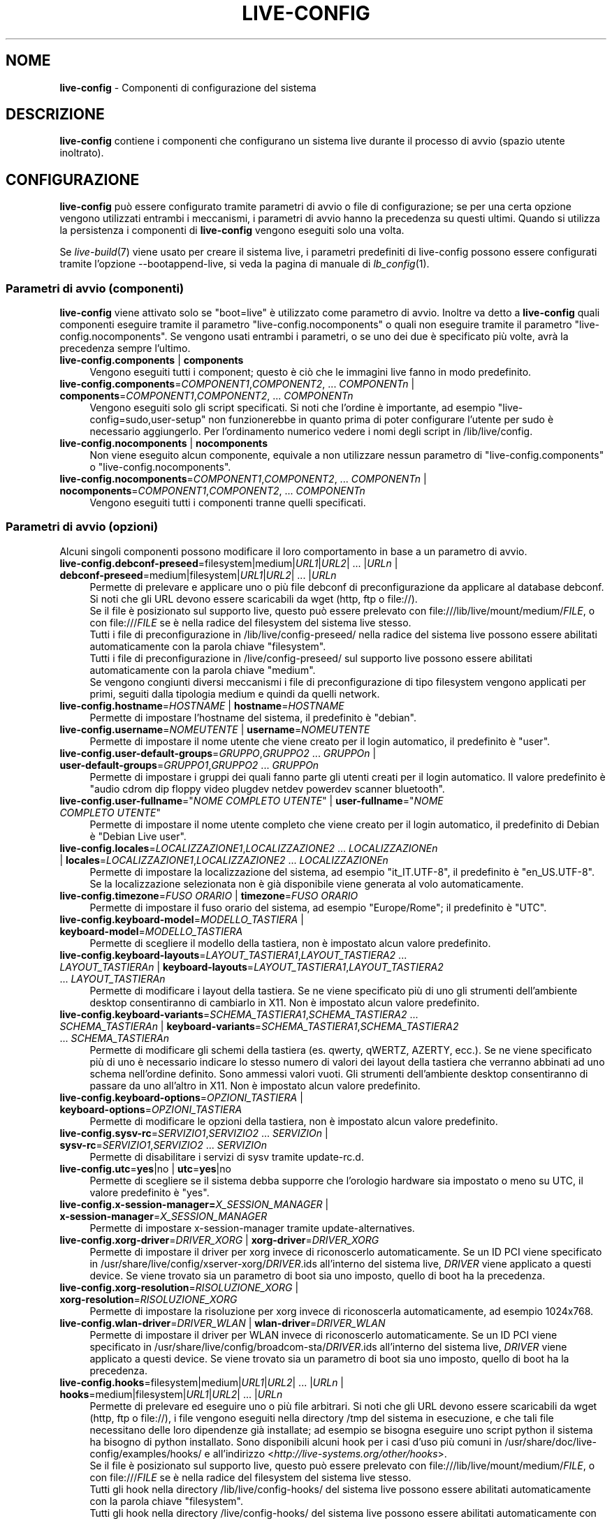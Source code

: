.\" live-config(7) - System Configuration Components
.\" Copyright (C) 2006-2014 Daniel Baumann <mail@daniel-baumann.ch>
.\"
.\" This program comes with ABSOLUTELY NO WARRANTY; for details see COPYING.
.\" This is free software, and you are welcome to redistribute it
.\" under certain conditions; see COPYING for details.
.\"
.\"
.\"*******************************************************************
.\"
.\" This file was generated with po4a. Translate the source file.
.\"
.\"*******************************************************************
.TH LIVE\-CONFIG 7 2014\-10\-25 4.0.1\-1 "Progetto Live Systems"

.SH NOME
\fBlive\-config\fP \- Componenti di configurazione del sistema

.SH DESCRIZIONE
\fBlive\-config\fP contiene i componenti che configurano un sistema live durante
il processo di avvio (spazio utente inoltrato).

.SH CONFIGURAZIONE
\fBlive\-config\fP può essere configurato tramite parametri di avvio o file di
configurazione; se per una certa opzione vengono utilizzati entrambi i
meccanismi, i parametri di avvio hanno la precedenza su questi
ultimi. Quando si utilizza la persistenza i componenti di \fBlive\-config\fP
vengono eseguiti solo una volta.
.PP
Se \fIlive\-build\fP(7) viene usato per creare il sistema live, i parametri
predefiniti di live\-config possono essere configurati tramite l'opzione
\-\-bootappend\-live, si veda la pagina di manuale di \fIlb_config\fP(1).

.SS "Parametri di avvio (componenti)"
\fBlive\-config\fP viene attivato solo se "boot=live" è utilizzato come
parametro di avvio. Inoltre va detto a \fBlive\-config\fP quali componenti
eseguire tramite il parametro "live\-config.nocomponents" o quali non
eseguire tramite il parametro "live\-config.nocomponents". Se vengono usati
entrambi i parametri, o se uno dei due è specificato più volte, avrà la
precedenza sempre l'ultimo.

.IP "\fBlive\-config.components\fP | \fBcomponents\fP" 4
Vengono eseguiti tutti i component; questo è ciò che le immagini live fanno
in modo predefinito.
.IP "\fBlive\-config.components\fP=\fICOMPONENT1\fP,\fICOMPONENT2\fP, ... \fICOMPONENTn\fP | \fBcomponents\fP=\fICOMPONENT1\fP,\fICOMPONENT2\fP, ... \fICOMPONENTn\fP" 4
Vengono eseguiti solo gli script specificati. Si noti che l'ordine è
importante, ad esempio "live\-config=sudo,user\-setup" non funzionerebbe in
quanto prima di poter configurare l'utente per sudo è necessario
aggiungerlo. Per l'ordinamento numerico vedere i nomi degli script in
/lib/live/config.
.IP "\fBlive\-config.nocomponents\fP | \fBnocomponents\fP" 4
Non viene eseguito alcun componente, equivale a non utilizzare nessun
parametro di "live\-config.components" o "live\-config.nocomponents".
.IP "\fBlive\-config.nocomponents\fP=\fICOMPONENT1\fP,\fICOMPONENT2\fP, ... \fICOMPONENTn\fP | \fBnocomponents\fP=\fICOMPONENT1\fP,\fICOMPONENT2\fP, ... \fICOMPONENTn\fP" 4
Vengono eseguiti tutti i componenti tranne quelli specificati.

.SS "Parametri di avvio (opzioni)"
Alcuni singoli componenti possono modificare il loro comportamento in base a
un parametro di avvio.

.IP "\fBlive\-config.debconf\-preseed\fP=filesystem|medium|\fIURL1\fP|\fIURL2\fP| ... |\fIURLn\fP | \fBdebconf\-preseed\fP=medium|filesystem|\fIURL1\fP|\fIURL2\fP| ... |\fIURLn\fP" 4
Permette di prelevare e applicare uno o più file debconf di
preconfigurazione da applicare al database debconf. Si noti che gli URL
devono essere scaricabili da wget (http, ftp o file://).
.br
Se il file è posizionato sul supporto live, questo  può essere prelevato con
file:///lib/live/mount/medium/\fIFILE\fP, o con file:///\fIFILE\fP se è nella
radice del filesystem del sistema live stesso.
.br
Tutti i file di preconfigurazione in /lib/live/config\-preseed/ nella radice
del sistema live possono essere abilitati automaticamente con la parola
chiave "filesystem".
.br
Tutti i file di preconfigurazione in /live/config\-preseed/ sul supporto live
possono essere abilitati automaticamente con la parola chiave "medium".
.br
Se vengono congiunti diversi meccanismi i file di preconfigurazione di tipo
filesystem vengono applicati per primi, seguiti dalla tipologia medium e
quindi da quelli network.
.IP "\fBlive\-config.hostname\fP=\fIHOSTNAME\fP | \fBhostname\fP=\fIHOSTNAME\fP" 4
Permette di impostare l'hostname del sistema, il predefinito è "debian".
.IP "\fBlive\-config.username\fP=\fINOMEUTENTE\fP | \fBusername\fP=\fINOMEUTENTE\fP" 4
Permette di impostare il nome utente che viene creato per il login
automatico, il predefinito è "user".
.IP "\fBlive\-config.user\-default\-groups\fP=\fIGRUPPO\fP,\fIGRUPPO2\fP ... \fIGRUPPOn\fP | \fBuser\-default\-groups\fP=\fIGRUPPO1\fP,\fIGRUPPO2\fP ... \fIGRUPPOn\fP" 4
Permette di impostare i gruppi dei quali fanno parte gli utenti creati per
il login automatico. Il valore predefinito è "audio cdrom dip floppy video
plugdev netdev powerdev scanner bluetooth".
.IP "\fBlive\-config.user\-fullname\fP=\(dq\fINOME COMPLETO UTENTE\fP\(dq | \fBuser\-fullname\fP=\(dq\fINOME COMPLETO UTENTE\fP\(dq" 4
Permette di impostare il nome utente completo che viene creato per il login
automatico, il predefinito di Debian è "Debian Live user".
.IP "\fBlive\-config.locales\fP=\fILOCALIZZAZIONE1\fP,\fILOCALIZZAZIONE2\fP ... \fILOCALIZZAZIONEn\fP | \fBlocales\fP=\fILOCALIZZAZIONE1\fP,\fILOCALIZZAZIONE2\fP ... \fILOCALIZZAZIONEn\fP" 4
Permette di impostare la localizzazione del sistema, ad esempio
"it_IT.UTF\-8", il predefinito è "en_US.UTF\-8". Se la localizzazione
selezionata non è già disponibile viene generata al volo automaticamente.
.IP "\fBlive\-config.timezone\fP=\fIFUSO ORARIO\fP | \fBtimezone\fP=\fIFUSO ORARIO\fP" 4
Permette di impostare il fuso orario del sistema, ad esempio "Europe/Rome";
il predefinito è "UTC".
.IP "\fBlive\-config.keyboard\-model\fP=\fIMODELLO_TASTIERA\fP | \fBkeyboard\-model\fP=\fIMODELLO_TASTIERA\fP" 4
Permette di scegliere il modello della tastiera, non è impostato alcun
valore predefinito.
.IP "\fBlive\-config.keyboard\-layouts\fP=\fILAYOUT_TASTIERA1\fP,\fILAYOUT_TASTIERA2\fP ... \fILAYOUT_TASTIERAn\fP | \fBkeyboard\-layouts\fP=\fILAYOUT_TASTIERA1\fP,\fILAYOUT_TASTIERA2\fP ... \fILAYOUT_TASTIERAn\fP" 4
Permette di modificare i layout della tastiera. Se ne viene specificato più
di uno gli strumenti dell'ambiente desktop consentiranno di cambiarlo in
X11. Non è impostato alcun valore predefinito.
.IP "\fBlive\-config.keyboard\-variants\fP=\fISCHEMA_TASTIERA1\fP,\fISCHEMA_TASTIERA2\fP ... \fISCHEMA_TASTIERAn\fP | \fBkeyboard\-variants\fP=\fISCHEMA_TASTIERA1\fP,\fISCHEMA_TASTIERA2\fP ... \fISCHEMA_TASTIERAn\fP" 4
Permette di modificare gli schemi della tastiera (es. qwerty, qWERTZ,
AZERTY, ecc.). Se ne viene specificato più di uno è necessario indicare lo
stesso numero di valori dei layout della tastiera che verranno abbinati ad
uno schema nell'ordine definito. Sono ammessi valori vuoti. Gli strumenti
dell'ambiente desktop consentiranno di passare da uno all'altro in X11. Non
è impostato alcun valore predefinito.
.IP "\fBlive\-config.keyboard\-options\fP=\fIOPZIONI_TASTIERA\fP | \fBkeyboard\-options\fP=\fIOPZIONI_TASTIERA\fP" 4
Permette di modificare le opzioni della tastiera, non è impostato alcun
valore predefinito.
.IP "\fBlive\-config.sysv\-rc\fP=\fISERVIZIO1\fP,\fISERVIZIO2\fP ... \fISERVIZIOn\fP | \fBsysv\-rc\fP=\fISERVIZIO1\fP,\fISERVIZIO2\fP ... \fISERVIZIOn\fP" 4
Permette di disabilitare i servizi di sysv tramite update\-rc.d.
.IP "\fBlive\-config.utc\fP=\fByes\fP|no | \fButc\fP=\fByes\fP|no" 4
Permette di scegliere se il sistema debba supporre che l'orologio hardware
sia impostato o meno su UTC, il valore predefinito è "yes".
.IP "\fBlive\-config.x\-session\-manager=\fP\fIX_SESSION_MANAGER\fP | \fBx\-session\-manager\fP=\fIX_SESSION_MANAGER\fP" 4
Permette di impostare x\-session\-manager tramite update\-alternatives.
.IP "\fBlive\-config.xorg\-driver\fP=\fIDRIVER_XORG\fP | \fBxorg\-driver\fP=\fIDRIVER_XORG\fP" 4
Permette di impostare il driver per xorg invece di riconoscerlo
automaticamente. Se un ID PCI viene specificato in
/usr/share/live/config/xserver\-xorg/\fIDRIVER\fP.ids all'interno del sistema
live, \fIDRIVER\fP viene applicato a questi device. Se viene trovato sia un
parametro di boot sia uno imposto, quello di boot ha la precedenza.
.IP "\fBlive\-config.xorg\-resolution\fP=\fIRISOLUZIONE_XORG\fP | \fBxorg\-resolution\fP=\fIRISOLUZIONE_XORG\fP" 4
Permette di impostare la risoluzione per xorg invece di riconoscerla
automaticamente, ad esempio 1024x768.
.IP "\fBlive\-config.wlan\-driver\fP=\fIDRIVER_WLAN\fP | \fBwlan\-driver\fP=\fIDRIVER_WLAN\fP" 4
Permette di impostare il driver per WLAN invece di riconoscerlo
automaticamente. Se un ID PCI viene specificato in
/usr/share/live/config/broadcom\-sta/\fIDRIVER\fP.ids all'interno del sistema
live, \fIDRIVER\fP viene applicato a questi device. Se viene trovato sia un
parametro di boot sia uno imposto, quello di boot ha la precedenza.
.IP "\fBlive\-config.hooks\fP=filesystem|medium|\fIURL1\fP|\fIURL2\fP| ... |\fIURLn\fP | \fBhooks\fP=medium|filesystem|\fIURL1\fP|\fIURL2\fP| ... |\fIURLn\fP" 4
Permette di prelevare ed eseguire uno o più file arbitrari. Si noti che gli
URL devono essere scaricabili da wget (http, ftp o file://), i file vengono
eseguiti nella directory /tmp del sistema in esecuzione, e che tali file
necessitano delle loro dipendenze già installate; ad esempio se bisogna
eseguire uno script python il sistema ha bisogno di python installato. Sono
disponibili alcuni hook per i casi d'uso più comuni in
/usr/share/doc/live\-config/examples/hooks/ e all'indirizzo
<\fIhttp://live\-systems.org/other/hooks\fP>.
.br
Se il file è posizionato sul supporto live, questo  può essere prelevato con
file:///lib/live/mount/medium/\fIFILE\fP, o con file:///\fIFILE\fP se è nella
radice del filesystem del sistema live stesso.
.br
Tutti gli hook nella directory /lib/live/config\-hooks/ del sistema live
possono essere abilitati automaticamente con la parola chiave "filesystem".
.br
Tutti gli hook nella directory /live/config\-hooks/ del sistema live possono
essere abilitati automaticamente con la parola chiave "medium".
.br
Se vengono congiunti svariati meccanismi, gli hook di tipo filesystem
vengono applicati per primi, seguiti dalla tipologia medium e quindi da
quelli network.

.SS "Parametri di avvio (scorciatoie)"
Per alcuni casi di uso comune in cui sarebbe necessario combinare diversi
parametri particolari, \fBlive\-config\fP fornisce delle scorciatoie. Questo
permette sia di avere una completa granularità su tutte le opzioni, sia di
mantenere semplici le cose.

.IP "\fBlive\-config.noroot\fP | \fBnoroot\fP" 4
Disabilita sudo e policykit, l'utente non può ottenere i privilegi di root
nel sistema.
.IP "\fBlive\-config.noautologin\fP | \fBnoautologin\fP" 4
Disabilita sia il login automatico in console sia quello grafico.
.IP "\fBlive\-config.nottyautologin\fP | \fBnottyautologin\fP" 4
Disabilita il login automatico in console senza coinvolgere quello grafico.
.IP "\fBlive\-config.nox11autologin\fP | \fBnox11autologin\fP" 4
Disabilita il login automatico con qualsiasi gestore grafico senza
coinvolgere quello in tty.

.SS "Parametri di avvio (opzioni speciali)"
Per casi particolari ci sono alcuni parametri speciali.

.IP "\fBlive\-config.debug\fP | \fBdebug\fP" 4
Abilita l'output di debug in live\-config.

.SS "File di configurazione"
\fBlive\-config\fP può essere configurato (ma non attivato) attraverso file di
configurazione. Tranne le scorciatoie che sono configurabili con un
parametro di avvio, tutto può essere configurato in alternativa tramite uno
o più file. Se vengono usati questi file, il parametro "boot=live" è
comunque richiesto per attivare \fBlive\-config\fP.
.PP
\fBNota:\fP Se vengono utilizzati file di configurazione tutti i parametri di
avvio vanno inseriti nella variabile \fBLIVE_CONFIG_CMDLINE\fP
(preferibilmente), oppure si possono impostare variabili singole. Se si
utilizzano queste ultime, per creare una configurazione valida è richiesto
che l'utente si accerti che siano impostate tutte le variabili necessarie.
.PP
I file di configurazione sono collocabili sia nello stesso filesystem di
root (/etc/live/config.conf, /etc/live/config/*), sia nel supporto live
(live/config.conf, live/config/*). Se per una certa opzione si usano
entrambe le destinazioni, avrà la precedenza quello del supporto live.
.PP
Sebbene i file di configurazione messi nelle directory di configurazione non
richiedano un nome o un suffisso particolari, per coerenza è suggerito di
usare "vendor.conf"o "project.conf" come schema di denominazione (laddove
"vendor" o "project" è sostituito con un nome reale, risultando in un nome
di file come "progress\-linux.conf").
.PP
Il contenuto effettivo dei file di configurazione è costituito da una o più
delle seguenti variabili.

.IP "\fBLIVE_CONFIG_CMDLINE\fP=\fIPARAMETER1\fP \fIPARAMETER2\fP ... \fIPARAMETERn\fP" 4
Questa variabile corrisponde all'opzione bootloader da riga di comando.
.IP "\fBLIVE_CONFIG_COMPONENTS\fP=\fICOMPONENT1\fP,\fICOMPONENT2\fP, ... \fICOMPONENTn\fP" 4
Questa variabile corrisponde al parametro
"\fBlive\-config.components\fP=\fICOMPONENT1\fP,\fICOMPONENT2\fP, ... \fICOMPONENTn\fP".
.IP "\fBLIVE_CONFIG_NOCOMPONENTS\fP=\fICOMPONENT1\fP,\fICOMPONENT2\fP, ... \fICOMPONENTn\fP" 4
Questa variabile corrisponde al parametro
"\fBlive\-config.nocomponents\fP=\fICOMPONENT1\fP,\fICOMPONENT2\fP,
\&... \fICOMPONENTn\fP".
.IP "\fBLIVE_DEBCONF_PRESEED\fP=filesystem|medium|\fIURL1\fP|\fIURL2\fP| ... |\fIURLn\fP" 4
Questa variabile corrisponde al parametro
"\fBlive\-config.debconf\-preseed\fP=filesystem|medium|\fIURL1\fP|\fIURL2\fP|
\&... |\fIURLn\fP".
.IP \fBLIVE_HOSTNAME\fP=\fIHOSTNAME\fP 4
Questa variabile corrisponde al parametro
"\fBlive\-config.hostname\fP=\fIHOSTNAME\fP".
.IP \fBLIVE_USERNAME\fP=\fINOMEUTENTE\fP 4
Questa variabile corrisponde al parametro
"\fBlive\-config.username\fP=\fINOMEUTENTE\fP".
.IP "\fBLIVE_USER_DEFAULT_GROUPS\fP=\fIGRUPPO1\fP,\fIGRUPPO2\fP ... \fIGRUPPOn\fP" 4
Questa variabile corrisponde al parametro
"\fBlive\-config.user\-default\-groups\fP="\fIGRUPPO1\fP,\fIGRUPPO2\fP ... \fIGRUPPOn\fP"".
.IP "\fBLIVE_USER_FULLNAME\fP=\(dq\fINOME COMPLETO UTENTE\fP\(dq" 4
Questa variabile corrisponde al parametro
"\fBlive\-config.user\-fullname\fP="\fINOME COMPLETO UTENTE\fP".
.IP "\fBLIVE_LOCALES\fP=\fILOCALIZZAZIONE1\fP,\fILOCALIZZAZIONE2\fP ... \fILOCALIZZAZIONEn\fP" 4
Questa variabile corrisponde al parametro
"\fBlive\-config.locales\fP=\fILOCALIZZAZIONE1\fP,\fILOCALIZZAZIONE2\fP
\&... \fILOCALIZZAZIONEn\fP".
.IP "\fBLIVE_TIMEZONE\fP=\fIFUSO ORARIO\fP" 4
Questa variabile corrisponde al parametro "\fBlive\-config.timezone\fP=\fIFUSO
ORARIO\fP".
.IP \fBLIVE_KEYBOARD_MODEL\fP=\fIMODELLO_TASTIERA\fP 4
Questa variabile corrisponde al parametro
"\fBlive\-config.keyboard\-model\fP=\fIMODELLO_TASTIERA\fP".
.IP "\fBLIVE_KEYBOARD_LAYOUTS\fP=\fILAYOUT_TASTIERA1\fP,\fILAYOUT_TASTIERA2\fP ... \fILAYOUT_TASTIERAn\fP" 4
Questa variabile corrisponde al parametro
"\fBlive\-config.keyboard\-layouts\fP=\fILAYOUT_TASTIERA1\fP,\fILAYOUT_TASTIERA2\fP
\&... \fILAYOUT_TASTIERAn\fP".
.IP "\fBLIVE_KEYBOARD_VARIANTS\fP=\fISCHEMA_TASTIERA1\fP,\fISCHEMA_TASTIERA2\fP ... \fISCHEMA_TASTIERAn\fP" 4
Questa variabile corrisponde al parametro
"\fBlive\-config.keyboard\-variants\fP=\fISCHEMA_TASTIERA1\fP,\fISCHEMA_TASTIERA2\fP
\&... \fISCHEMA_TASTIERAn\fP".
.IP \fBLIVE_KEYBOARD_OPTIONS\fP=\fIOPZIONI_TASTIERA\fP 4
Questa variabile corrisponde al parametro
"\fBlive\-config.keyboard\-options\fP=\fIOPZIONI_TASTIERA\fP".
.IP "\fBLIVE_SYSV_RC\fP=\fISERVIZIO1\fP,\fISERVIZIO2\fP ... \fISERVIZIOn\fP" 4
Questa variabile corrisponde al parametro
"\fBlive\-config.sysv\-rc\fP=\fISERVIZIO1\fP,\fISERVIZIO2\fP ... \fISERVIZIOn\fP".
.IP \fBLIVE_UTC\fP=\fByes\fP|no 4
Questa variabile corrisponde al parametro "\fBlive\-config.utc\fP=\fByes\fP|no".
.IP \fBLIVE_X_SESSION_MANAGER\fP=\fIX_SESSION_MANAGER\fP 4
Questa variabile corrisponde al parametro
"\fBlive\-config.x\-session\-manager\fP=\fIX_SESSION_MANAGER\fP".
.IP \fBLIVE_XORG_DRIVER\fP=\fIDRIVER_XORG\fP 4
Questa variabile corrisponde al parametro
"\fBlive\-config.xorg\-driver\fP=\fIDRIVER_XORG\fP".
.IP \fBLIVE_XORG_RESOLUTION\fP=\fIRISOLUZIONE_XORG\fP 4
Questa variabile corrisponde al parametro
"\fBlive\-config.xorg\-resolution\fP=\fIRISOLUZIONE_XORG\fP".
.IP \fBLIVE_WLAN_DRIVER\fP=\fIDRIVER_WLAN\fP 4
Questa variabile corrisponde al parametro
"\fBlive\-config.wlan\-driver\fP=\fIDRIVER_WLAN\fP".
.IP "\fBLIVE_HOOKS\fP=filesystem|medium|\fIURL1\fP|\fIURL2\fP| ... |\fIURLn\fP" 4
Questa variabile corrisponde al parametro
"\fBlive\-config.hooks\fP=filesystem|medium|\fIURL1\fP|\fIURL2\fP| ... |\fIURLn\fP".
.IP \fBLIVE_CONFIG_DEBUG\fP=true|false 4
Questa variabile corrisponde al parametro "\fBlive\-config.debug\fP".

.SH PERSONALIZZAZIONE
\fBlive\-config\fP può essere facilmente personalizzato per progetti downstream
o utilizzo locale.

.SS "Aggiungere nuovi componenti config"
I progetti downstream possono inserire i loro componenti nella directory
/lib/live/config senza la necessità di fare altro, i componenti saranno
richiamati automaticamente durante il boot.
.PP
È consigliato mettere tali componenti in un pacchetto debian dedicato. Si
può trovare un esempio in /usr/share/doc/live\-config/examples.

.SS "Rimuovere componenti config esistenti"
Non è ancora realmente possibile rimuovere i componenti in un modo sensato
che non richieda di fornire un pacchetto di \fBlive\-config\fP modificato
localmente o l'uso di dpkg\-divert. Tuttavia la stessa cosa si può ottenere
disabilitando i rispettivi componenti tramite il meccanismo di
live\-config.nocomponents come spiegato prima. Per evitare di dover
specificare ogni volta con parametri di boot i componenti da disabilitare,
usare un file di configurazione come mostrato in precedenza.
.PP
È consigliato mettere i file di configurazione per il sistema live in un
pacchetto debian dedicato. Si può trovare un esempio in
/usr/share/doc/live\-config/examples.

.SH COMPONENTI
\fBlive\-config\fP attualmente offre i seguenti componenti in /lib/live/config.

.IP \fBdebconf\fP 4
permette di applicare file di preconfigurazione arbitrai situati sul
supporto live o su un server http/ftp.
.IP \fBhostname\fP 4
configura i file /etc/hostname e /etc/hosts.
.IP \fBuser\-setup\fP 4
aggiunge un account per l'utente live.
.IP \fBsudo\fP 4
concede i privilegi per sudo all'utente live.
.IP \fBlocales\fP 4
configura la localizzazione.
.IP \fBlocales\-all\fP 4
configura locales\-all.
.IP \fBtzdata\fP 4
configura il file /etc/timezone.
.IP \fBgdm3\fP 4
configura il login automatico per gdm3.
.IP \fBkdm\fP 4
configura il login automatico per kdm.
.IP \fBlightdm\fP 4
configura il login automatico per lightdm.
.IP \fBlxdm\fP 4
configura il login automatico per lxdm.
.IP \fBnodm\fP 4
configura il login automatico per nodm.
.IP \fBslim\fP 4
configura il login automatico per slim.
.IP \fBxinit\fP 4
configura il login automatico con xinit.
.IP \fBkeyboard\-configuration\fP 4
configura la tastiera.
.IP \fBsysvinit\fP 4
configura sysvinit.
.IP \fBsysv\-rc\fP 4
configura sysv\-rc disabilitando i servizi elencati.
.IP \fBlogin\fP 4
disabilita lastlog.
.IP \fBapport\fP 4
disabilita apport.
.IP \fBgnome\-panel\-data\fP 4
disabilita il pulsante di blocco dello schermo.
.IP \fBgnome\-power\-manager\fP 4
disabilita l'ibernazione.
.IP \fBgnome\-screensaver\fP 4
disabilita lo screensaver che blocca lo schermo.
.IP \fBkaboom\fP 4
disabilita la procedura guidata di migrazione di KDE (squeeze e successive).
.IP \fBkde\-services\fP 4
disabilita i servizi di KDE non voluti (squeeze e successive).
.IP \fBdebian\-installer\-launcher\fP 4
aggiunge debian\-installer\-launcher sul desktop dell'utente.
.IP \fBpolicykit\fP 4
concede i privilegi per l'utente tramite policykit.
.IP \fBssl\-cert\fP 4
rigenera certificati ssl snake\-oil.
.IP \fBanacron\fP 4
disabilita anacron.
.IP \fButil\-linux\fP 4
disabilita hwclock (parte di util\-linux).
.IP \fBlogin\fP 4
disabilita lastlog.
.IP \fBxserver\-xorg\fP 4
configura xserver\-xorg.
.IP \fBbroadcom\-sta\fP 4
configures broadcom\-sta WLAN drivers.
.IP "\fBureadahead\fP (solo ubuntu)" 4
disabilita ureadahead.
.IP \fBopenssh\-server\fP 4
ricrea le chiavi di openssh\-server.
.IP \fBxfce4\-panel\fP 4
configura xfce4\-panel con le impostazioni predefinite.
.IP \fBxscreensaver\fP 4
disabilita lo screensaver che blocca lo schermo.
.IP \fBhooks\fP 4
permette di eseguire comandi arbitrari da un file situato sul supporto live
o su un server http/ftp.

.SH FILE
.IP \fB/etc/live/config.conf\fP 4
.IP \fB/etc/live/config/*\fP 4
.IP \fBlive/config.conf\fP 4
.IP \fBlive/config/*\fP 4
.IP \fB/lib/live/config.sh\fP 4
.IP \fB/lib/live/config/\fP 4
.IP \fB/var/lib/live/config/\fP 4
.IP \fB/var/log/live/config.log\fP 4
.PP
.IP \fB/live/config\-hooks/*\fP 4
.IP \fBlive/config\-hooks/*\fP 4
.IP \fB/live/config\-preseed/*\fP 4
.IP "\fBlive/config\-preseed/* \fP" 4

.SH "VEDERE ANCHE"
\fIlive\-boot\fP(7)
.PP
\fIlive\-build\fP(7)
.PP
\fIlive\-tools\fP(7)

.SH HOMEPAGE
Si possono trovare ulteriori informazioni su live\-config e il progetto Live
Systems sulla homepage <\fIhttp://live\-systems.org/\fP> e nel manuale
all'indirizzo <\fIhttp://live\-systems.org/manual/\fP>.

.SH BUG
I bug possono essere segnalati presentando un bugreport per il pacchetto
live\-config sul Bug Tracking System all'indirizzo
<\fIhttp://bugs.debian.org/\fP> o inviando un'email alla mailing list
di Live Sistems <\fIdebian\-live@lists.debian.org\fP>.

.SH AUTORE
live\-config è stato scritto da Daniel Baumann
<\fImail@daniel\-baumann.ch\fP>.
